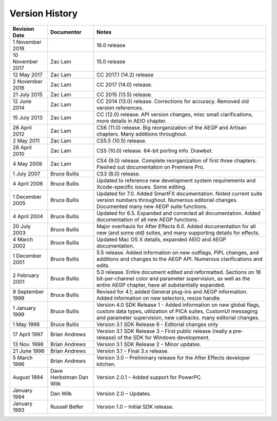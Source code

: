 .. _history:

Version History
################################################################################

+------------------+-------------------------+--------------------------------------------------------------------------------------------------------------------------------------------------------------------------------------------------------+
| Revision Date    | Documentor              | Notes                                                                                                                                                                                                  |
+==================+=========================+========================================================================================================================================================================================================+
| 1 November 2018  |                         | 16.0 release                                                                                                                                                                                           |
+------------------+-------------------------+--------------------------------------------------------------------------------------------------------------------------------------------------------------------------------------------------------+
| 10 November 2017 | Zac Lam                 | 15.0 release                                                                                                                                                                                           |
+------------------+-------------------------+--------------------------------------------------------------------------------------------------------------------------------------------------------------------------------------------------------+
| 12 May 2017      | Zac Lam                 | CC 2017.1 (14.2) release                                                                                                                                                                               |
+------------------+-------------------------+--------------------------------------------------------------------------------------------------------------------------------------------------------------------------------------------------------+
| 2 November 2016  | Zac Lam                 | CC 2017 (14.0) release.                                                                                                                                                                                |
+------------------+-------------------------+--------------------------------------------------------------------------------------------------------------------------------------------------------------------------------------------------------+
| 21 July 2015     | Zac Lam                 | CC 2015 (13.5) release.                                                                                                                                                                                |
+------------------+-------------------------+--------------------------------------------------------------------------------------------------------------------------------------------------------------------------------------------------------+
| 12 June 2014     | Zac Lam                 | CC 2014 (13.0) release. Corrections for accuracy. Removed old version references.                                                                                                                      |
+------------------+-------------------------+--------------------------------------------------------------------------------------------------------------------------------------------------------------------------------------------------------+
| 15 July 2013     | Zac Lam                 | CC (12.0) release. API version changes, misc small clarifications, more details in AEIO chapter.                                                                                                       |
+------------------+-------------------------+--------------------------------------------------------------------------------------------------------------------------------------------------------------------------------------------------------+
| 26 April 2012    | Zac Lam                 | CS6 (11.0) release. Big reorganization of the AEGP and Artisan chapters. Many additions throughout.                                                                                                    |
+------------------+-------------------------+--------------------------------------------------------------------------------------------------------------------------------------------------------------------------------------------------------+
| 2 May 2011       | Zac Lam                 | CS5.5 (10.5) release.                                                                                                                                                                                  |
+------------------+-------------------------+--------------------------------------------------------------------------------------------------------------------------------------------------------------------------------------------------------+
| 28 April 2010    | Zac Lam                 | CS5 (10.0) release. 64-bit porting info. Drawbot.                                                                                                                                                      |
+------------------+-------------------------+--------------------------------------------------------------------------------------------------------------------------------------------------------------------------------------------------------+
| 4 May 2009       | Zac Lam                 | CS4 (9.0) release. Complete reorganization of first three chapters. Fleshed out documentation on Premiere Pro.                                                                                         |
+------------------+-------------------------+--------------------------------------------------------------------------------------------------------------------------------------------------------------------------------------------------------+
| 1 July 2007      | Bruce Bullis            | CS3 (8.0) release.                                                                                                                                                                                     |
+------------------+-------------------------+--------------------------------------------------------------------------------------------------------------------------------------------------------------------------------------------------------+
| 4 April 2006     | Bruce Bullis            | Updated to reference new development system requirements and Xcode-specific issues. Some editing.                                                                                                      |
+------------------+-------------------------+--------------------------------------------------------------------------------------------------------------------------------------------------------------------------------------------------------+
| 1 December 2005  | Bruce Bullis            | Updated for 7.0. Added SmartFX documentation. Noted current suite version numbers throughout. Numerous editorial changes. Documented many new AEGP suite functions.                                    |
+------------------+-------------------------+--------------------------------------------------------------------------------------------------------------------------------------------------------------------------------------------------------+
| 4 April 2004     | Bruce Bullis            | Updated for 6.5. Expanded and corrected all documentation. Added documentation of all new AEGP functions.                                                                                              |
+------------------+-------------------------+--------------------------------------------------------------------------------------------------------------------------------------------------------------------------------------------------------+
| 20 July 2003     | Bruce Bullis            | Major overhauls for After Effects 6.0. Added documentation for all new (and some old) suites, and many supporting details for effects.                                                                 |
+------------------+-------------------------+--------------------------------------------------------------------------------------------------------------------------------------------------------------------------------------------------------+
| 4 March 2002     | Bruce Bullis            | Updated Mac OS X details, expanded AEIO and AEGP documentation.                                                                                                                                        |
+------------------+-------------------------+--------------------------------------------------------------------------------------------------------------------------------------------------------------------------------------------------------+
| 1 December 2001  | Bruce Bullis            | 5.5 release. Added information on new outflags, PiPL changes, and additions and changes to the AEGP API. Numerous clarifications and edits.                                                            |
+------------------+-------------------------+--------------------------------------------------------------------------------------------------------------------------------------------------------------------------------------------------------+
| 2 February 2001  | Bruce Bullis            | 5.0 release. Entire document edited and reformatted. Sections on 16 bit-per-channel color and parameter supervision, as well as the entire AEGP chapter, have all substantially expanded.              |
+------------------+-------------------------+--------------------------------------------------------------------------------------------------------------------------------------------------------------------------------------------------------+
| 9 September 1999 | Bruce Bullis            | Revised for 4.1; added General plug-ins and AEGP information. Added information on new selectors, resize handle.                                                                                       |
+------------------+-------------------------+--------------------------------------------------------------------------------------------------------------------------------------------------------------------------------------------------------+
| 1 January 1999   | Bruce Bullis            | Version 4.0 SDK Release 1 - Added information on new global flags, custom data types, utilization of PICA suites, CustomUI messaging and parameter supervision, new callbacks. many editorial changes. |
+------------------+-------------------------+--------------------------------------------------------------------------------------------------------------------------------------------------------------------------------------------------------+
| 1 May 1998       | Bruce Bullis            | Version 3.1 SDK Release 6 - Editorial changes only                                                                                                                                                     |
+------------------+-------------------------+--------------------------------------------------------------------------------------------------------------------------------------------------------------------------------------------------------+
| 17 April 1997    | Brian Andrews           | Version 3.1 SDK Release 3 – First public release (really a pre- release) of the SDK for Windows development.                                                                                           |
+------------------+-------------------------+--------------------------------------------------------------------------------------------------------------------------------------------------------------------------------------------------------+
| 13 Nov. 1996     | Brian Andrews           | Version 3.1 SDK Release 2 – Minor updates.                                                                                                                                                             |
+------------------+-------------------------+--------------------------------------------------------------------------------------------------------------------------------------------------------------------------------------------------------+
| 21 June 1996     | Brian Andrews           | Version 3.1 – Final 3.x release.                                                                                                                                                                       |
+------------------+-------------------------+--------------------------------------------------------------------------------------------------------------------------------------------------------------------------------------------------------+
| 5 March 1996     | Brian Andrews           | Version 3.0 – Preliminary release for the After Effects developer kitchen.                                                                                                                             |
+------------------+-------------------------+--------------------------------------------------------------------------------------------------------------------------------------------------------------------------------------------------------+
| August 1994      | Dave Herbstman Dan Wilk | Version 2.0.1 – Added support for PowerPC.                                                                                                                                                             |
+------------------+-------------------------+--------------------------------------------------------------------------------------------------------------------------------------------------------------------------------------------------------+
| January 1994     | Dan Wilk                | Version 2.0 – Updates.                                                                                                                                                                                 |
+------------------+-------------------------+--------------------------------------------------------------------------------------------------------------------------------------------------------------------------------------------------------+
| January 1993     | Russell Belfer          | Version 1.0 – Initial SDK release.                                                                                                                                                                     |
+------------------+-------------------------+--------------------------------------------------------------------------------------------------------------------------------------------------------------------------------------------------------+
